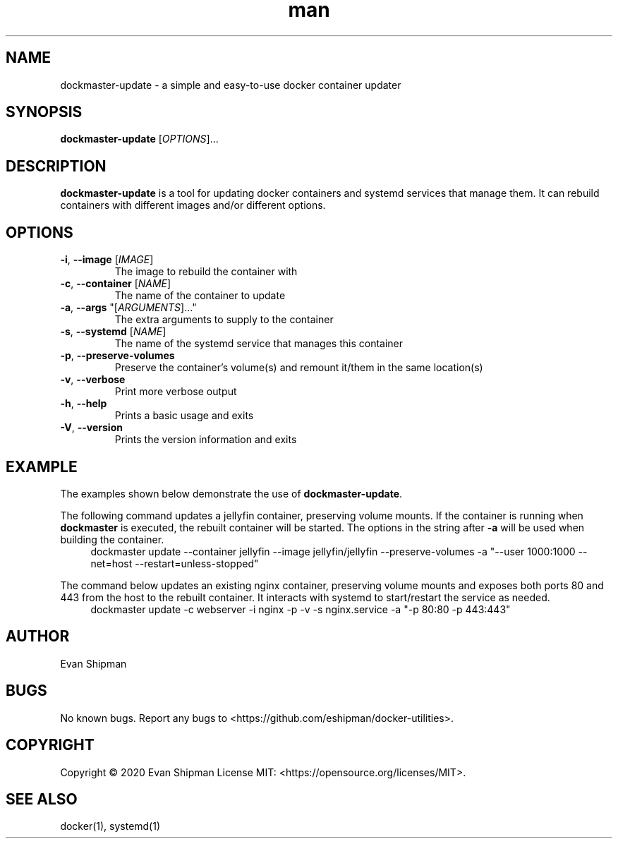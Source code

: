 .\" Manpage for dockmaster.
.TH man 1 "1 November 2020" "1.1" "dockmaster man page"
.SH NAME
dockmaster-update \- a simple and easy-to-use docker container updater

.SH SYNOPSIS
.B dockmaster-update
[\fIOPTIONS\fR]...

.SH DESCRIPTION
\fBdockmaster-update\fR is a tool for updating docker containers and systemd services that manage them. It can rebuild containers with different images and/or different options.

.SH OPTIONS
.TP
\fB\-i\fR, \fB\-\-image\fR [\fIIMAGE\fR]
The image to rebuild the container with
.TP
\fB\-c\fR, \fB\-\-container\fR [\fINAME\fR]
The name of the container to update
.TP
\fB\-a\fR, \fB\-\-args\fR "[\fIARGUMENTS\fR]..."
The extra arguments to supply to the container
.TP
\fB-s\fR, \fB\-\-systemd\fR [\fINAME\fR]
The name of the systemd service that manages this container
.TP
\fB\-p\fR, \fB\-\-preserve-volumes\fR
Preserve the container's volume(s) and remount it/them in the same location(s)
.TP
\fB\-v\fR, \fB\-\-verbose\fR
Print more verbose output
.TP
\fB\-h\fR, \fB\-\-help\fR
Prints a basic usage and exits
.TP
\fB\-V\fR, \fB\-\-version\fR
Prints the version information and exits

.SH EXAMPLE
The examples shown below demonstrate the use of \fBdockmaster-update\fR.

.PP
The following command updates a jellyfin container, preserving volume mounts. If the container is running when \fBdockmaster\fR is executed, the rebuilt container will be started. The options in the string after \fB\-a\fR will be used when building the container.
.in +4n
.EX
.RB "dockmaster update \-\-container jellyfin \-\-image jellyfin/jellyfin \-\-preserve\-volumes \-a \(dq\-\-user 1000:1000 \-\-net=host \-\-restart=unless\-stopped\(dq"

.PP
The command below updates an existing nginx container, preserving volume mounts and exposes both ports 80 and 443 from the host to the rebuilt container. It interacts with systemd to start/restart the service as needed.
.in +4n
.EX
.RB "dockmaster update \-c webserver \-i nginx \-p \-v \-s nginx.service \-a \(dq\-p 80:80 \-p 443:443\(dq"
.EE
.in

.SH AUTHOR
Evan Shipman
.SH BUGS
No known bugs.
Report any bugs to <https://github.com/eshipman/docker-utilities>.
.SH COPYRIGHT
Copyright \(co 2020 Evan Shipman
License MIT: <https://opensource.org/licenses/MIT>.
.SH SEE ALSO
docker(1), systemd(1)
